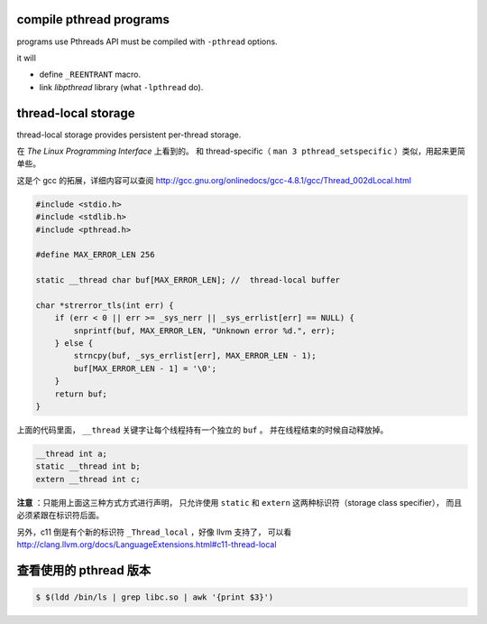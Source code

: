 compile pthread programs
=========================

programs use Pthreads API must be compiled with ``-pthread`` options.

it will

+ define ``_REENTRANT`` macro.
+ link `libpthread` library (what ``-lpthread`` do).




thread-local storage
=====================

thread-local storage provides persistent per-thread storage.

在 *The Linux Programming Interface* 上看到的。
和 thread-specific（ ``man 3 pthread_setspecific`` ）类似，用起来更简单些。

这是个 gcc 的拓展，详细内容可以查阅
http://gcc.gnu.org/onlinedocs/gcc-4.8.1/gcc/Thread_002dLocal.html

.. code:: c

    #include <stdio.h>
    #include <stdlib.h>
    #include <pthread.h>

    #define MAX_ERROR_LEN 256

    static __thread char buf[MAX_ERROR_LEN]; //  thread-local buffer

    char *strerror_tls(int err) {
        if (err < 0 || err >= _sys_nerr || _sys_errlist[err] == NULL) {
            snprintf(buf, MAX_ERROR_LEN, "Unknown error %d.", err);
        } else {
            strncpy(buf, _sys_errlist[err], MAX_ERROR_LEN - 1);
            buf[MAX_ERROR_LEN - 1] = '\0';
        }
        return buf;
    }

上面的代码里面， ``__thread`` 关键字让每个线程持有一个独立的 ``buf`` 。
并在线程结束的时候自动释放掉。

.. code:: c

    __thread int a;
    static __thread int b;
    extern __thread int c;

**注意** ：只能用上面这三种方式方式进行声明，
只允许使用 ``static`` 和 ``extern`` 这两种标识符（storage class specifier），
而且必须紧跟在标识符后面。

另外，c11 倒是有个新的标识符 ``_Thread_local`` ，好像 llvm 支持了，
可以看 http://clang.llvm.org/docs/LanguageExtensions.html#c11-thread-local





查看使用的 pthread 版本
========================

.. code::

    $ $(ldd /bin/ls | grep libc.so | awk '{print $3}')

